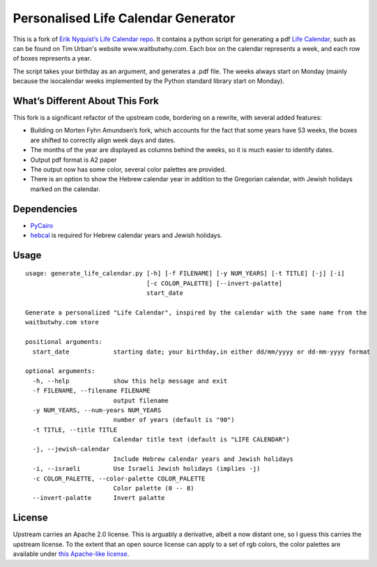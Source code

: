 Personalised Life Calendar Generator
====================================

This is a fork of `Erik Nyquist’s Life Calendar repo`_.  It contains a
python script for generating a pdf `Life Calendar`_, such as can be found
on Tim Urban's website www.waitbutwhy.com.  Each box on the calendar
represents a week, and each row of boxes represents a year.

The script takes your birthday as an argument, and generates a .pdf file.
The weeks always start on Monday (mainly because the isocalendar weeks
implemented by the Python standard library start on Monday).

What’s Different About This Fork
--------------------------------

This fork is a significant refactor of the upstream code, bordering on a
rewrite, with several added features:

* Building on Morten Fyhn Amundsen’s fork, which accounts for the fact that
  some years have 53 weeks, the boxes are shifted to correctly align week
  days and dates.

* The months of the year are displayed as columns behind the weeks,
  so it is much easier to identify dates.

* Output pdf format is A2 paper

* The output now has some color, several color palettes are provided.

* There is an option to show the Hebrew calendar year in addition to the
  Gregorian calendar, with Jewish holidays marked on the calendar.

.. _Erik Nyquist’s Life Calendar repo:
   https://github.com/eriknyquist/generate_life_calendar

.. _Life Calendar: https://store.waitbutwhy.com/collections/life-calendars

.. _Morten Fyhn Amundsen’s fork:
  https://github.com/mortenfyhn/generate_life_calendar


Dependencies
------------

* `PyCairo <https://pypi.python.org/pypi/pycairo>`_

* `hebcal <https://github.com/hebcal/hebcal>`_ is required for Hebrew calendar years
  and Jewish holidays.

Usage
------
::

  usage: generate_life_calendar.py [-h] [-f FILENAME] [-y NUM_YEARS] [-t TITLE] [-j] [-i]
                                   [-c COLOR_PALETTE] [--invert-palatte]
                                   start_date

  Generate a personalized "Life Calendar", inspired by the calendar with the same name from the
  waitbutwhy.com store

  positional arguments:
    start_date            starting date; your birthday,in either dd/mm/yyyy or dd-mm-yyyy format

  optional arguments:
    -h, --help            show this help message and exit
    -f FILENAME, --filename FILENAME
                          output filename
    -y NUM_YEARS, --num-years NUM_YEARS
                          number of years (default is "90")
    -t TITLE, --title TITLE
                          Calendar title text (default is "LIFE CALENDAR")
    -j, --jewish-calendar
                          Include Hebrew calendar years and Jewish holidays
    -i, --israeli         Use Israeli Jewish holidays (implies -j)
    -c COLOR_PALETTE, --color-palette COLOR_PALETTE
                          Color palette (0 -- 8)
    --invert-palatte      Invert palatte

License
--------
Upstream carries an Apache 2.0 license.  This is arguably a derivative,
albeit a now distant one, so I guess this carries the upstream license.
To the extent that an open source license can apply to a set of rgb colors,
the color palettes are available under `this Apache-like license`_.

.. _this Apache-like license: https://colorbrewer2.org/export/LICENSE.txt
